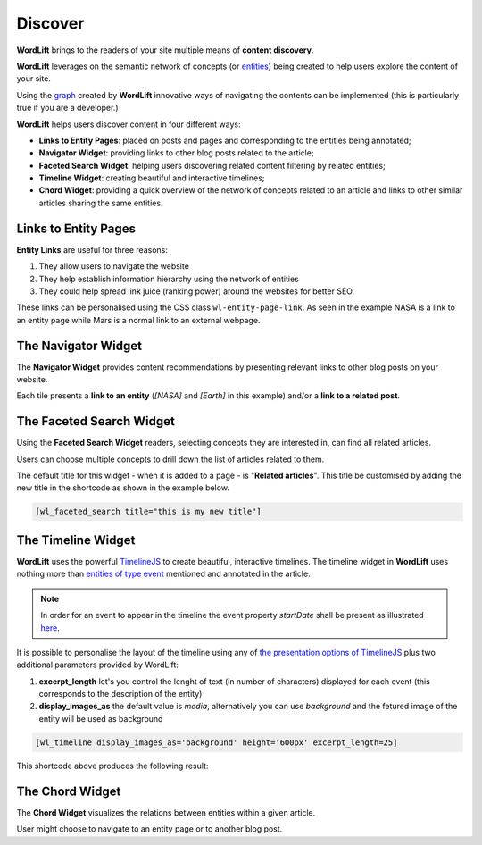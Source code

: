 Discover
========
**WordLift** brings to the readers of your site multiple means of **content discovery**.

**WordLift** leverages on the semantic network of concepts (or `entities <key-concepts.html#entity>`_) being created to help users explore the content of your site. 

Using the `graph <key-concepts.html#knowledge-graph>`_ created by **WordLift** innovative ways of navigating the contents can be implemented (this is particularly true if you are a developer.)

**WordLift** helps users discover content in four different ways:

* **Links to Entity Pages**: placed on posts and pages and corresponding to the entities being annotated; 
* **Navigator Widget**: providing links to other blog posts related to the article;  
* **Faceted Search Widget**: helping users discovering related content filtering by related entities; 
* **Timeline Widget**: creating beautiful and interactive timelines; 
* **Chord Widget**: providing a quick overview of the network of concepts related to an article and links to other similar articles sharing the same entities.

Links to Entity Pages
_____________
**Entity Links** are useful for three reasons:

1. They allow users to navigate the website
2. They help establish information hierarchy using the network of entities
3. They could help spread link juice (ranking power) around the websites for better SEO.

.. image:: /images/wordlift-discover-entity-links.png

These links can be personalised using the CSS class ``wl-entity-page-link``. As seen in the example NASA is a link to an entity page while Mars is a normal link to an external webpage.

The Navigator Widget
_____________

The **Navigator Widget** provides content recommendations by presenting relevant links to other blog posts on your website. 

.. image:: /images/wordlift-discover-navigator.png

Each tile presents a **link to an entity** (*[NASA]* and *[Earth]* in this example) and/or a **link to a related post**.   

The Faceted Search Widget
_____________

Using the **Faceted Search Widget** readers, selecting concepts they are interested in, can find all related articles.  

.. image:: /images/wordlift-edit-entity-faceted-search-widget-frontend.gif

Users can choose multiple concepts to drill down the list of articles related to them. 

The default title for this widget - when it is added to a page - is "**Related articles**". This title be customised by adding the new title in the shortcode as shown in the example below. 

.. code-block:: html

	[wl_faceted_search title="this is my new title"]  

The Timeline Widget
_____________

**WordLift** uses the powerful `TimelineJS <https://timeline.knightlab.com/>`_ to create beautiful, interactive timelines. 
The timeline widget in **WordLift** uses nothing more than `entities of type event <edit-entity.html#edit-an-event>`_ mentioned and annotated in the article. 

.. image:: /images/wordlift-shortcodes-timeline.png

.. note::
        In order for an event to appear in the timeline the event property *startDate* shall be present as illustrated `here <edit-entity.html#edit-an-event>`_.

It is possible to personalise the layout of the timeline using any of `the presentation options of TimelineJS <https://timeline.knightlab.com/docs/options.html>`_ plus two additional parameters provided by WordLift:

1. **excerpt_length** let's you control the lenght of text (in number of characters) displayed for each event (this corresponds to the description of the entity)
2. **display_images_as** the default value is *media*, alternatively you can use *background* and the fetured image of the entity will be used as background    

.. code-block:: html

	[wl_timeline display_images_as='background' height='600px' excerpt_length=25]  

This shortcode above produces the following result: 

.. image:: /images/wordlift-shortcodes-timeline-02.png


The Chord Widget
_____________

The **Chord Widget** visualizes the relations between entities within a given article.

.. image:: /images/wordlift-shortcodes-chord.png

User might choose to navigate to an entity page or to another blog post.
